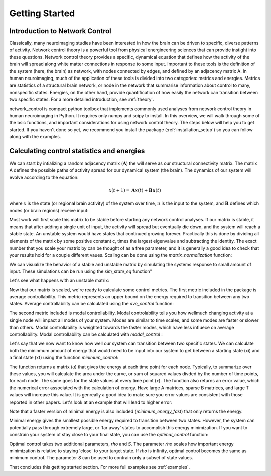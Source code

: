 .. _gettingstarted:

Getting Started
==============================


Introduction to Network Control
-------------------------------------

Classically, many neuroimaging studies have been interested in how the brain can be driven to specific, diverse patterns of activity.
Network control theory is a powerful tool from physical energineering sciences that can provide instight into these questions. Network 
control theory provides a specific, dynamical equation that defines how the activity of the brain will spread along white matter connections
in response to some input. Important to these tools is the definition of the system (here, the brain) as network, with nodes connected by edges, and
defined by an adjacency matrix A. In human neuroimaging, much of the application of these tools is divided into two categories: metrics and energies.
Metrics are statistics of a structural brain network, or node in the network that summarise information about control to many, nonspecific states.
Energies, on the other hand, provide quantification of how easily the network can transition between two specific states. For a more detailed
introduction, see :ref:`theory`.

network_control is compact python toolbox that implements commonly used analyses from network control theory in human neuroimaging in Python.
It requires only numpy and scipy to install. In this overview, we will walk through some of the bsic functions, and important considerations
for using network control theory. The steps below will help you to get
started. If you haven't done so yet, we recommend you install the package (:ref:`installation_setup`) so you can follow along with the examples. 

Calculating control statistics and energies
--------------------------------------------------------

We can start by intializing a random adjacency matrix (:math:`\mathbf{A}`) the will serve as our structural connectivity matrix.
The matrix A defines the possible paths of activity spread for our dynamical system (the brain). The dynamics of our system will evolve according to the equation:

.. math::

    x(t+1) = \mathbf{A}x(t) + \mathbf{B}u(t) 

where :math:`x` is the state (or regional brain activity) of the system over time, :math:`u` is the input to the system, and :math:`\mathbf{B}` defines which nodes (or brain regions) receive input:

.. doctest::

     >>> import numpy as np

     >>> # initialize matrix
     >>> np.random.seed(28)
     >>> A = np.random.rand(5,5)
     
     array([[0.72901374, 0.5612396 , 0.12496709, 0.39759237, 0.78130821],
    [0.51099298, 0.18269336, 0.85351288, 0.95537189, 0.98421347],
    [0.19270097, 0.9707951 , 0.23480835, 0.02635385, 0.94606034],
    [0.92172485, 0.29397577, 0.1662737 , 0.39542284, 0.51066973],
    [0.30803723, 0.42956883, 0.83006941, 0.56239357, 0.83088831]])


Most work will first scale this matrix to be stable before starting any network control analyses. If our matrix is stable, it means that 
after adding a single unit of input, the activity will spread but eventually die down, and the system will reach a stable state. An unstable
system would have states that continued growing forever. Practically this is done by dividing all elements of the matrix by some positive constant 
c, times the largest eigenvalue and subtracting the identity. The exact number that you scale your matrix by can be thought of as a free parameter, and it is
generally a good idea to check that your results hold for a couple different vaues. Scaling can be done using the `matrix_normalization` function:


.. doctest::

     >>> from network_control.utils import matrix_normalization

     >>> A = matrix_normalization(A, c=1)
     
     array([[0.18918473, 0.14564604, 0.03242993, 0.10317831, 0.20275555],
    [0.13260665, 0.04741035, 0.22149322, 0.24792643, 0.25541104],
    [0.0500074 , 0.25192887, 0.06093459, 0.00683903, 0.24551001],
    [0.23919476, 0.076289  , 0.04314932, 0.1026153 , 0.13252276],
    [0.07993805, 0.11147645, 0.21540946, 0.1459455 , 0.21562197]])


We can visualize the behavior of a stable and unstable matrix by simulating the systems response to small amount of input. These 
simulations can be run using the `sim_state_eq` function"

.. doctest::

     >>> from network_control.energies import sim_state_eq
     >>> import matplotlib.pyplot as plt

     >>> U = np.zeros((5,20)) # the input to the system
     >>> U[:,0] = 1# impulse, 1 energy at the first time point
     >>> B = np.eye(5)
     >>> x0 = np.ones((5,1))
     >>> x = sim_state_eq( A, B, x0, U)
     >>> fig,ax = plt.subplots(1,1, figsize=(6,6))
     >>> ax.plot(np.squeeze(x.T))
     >>> plt.show()

.. image:: ./example_figs/A_stable.png
   :align: center

Let's see what happens with an unstable matrix:

.. doctest::

     >>> A_unstable = np.random.rand(5,5)
     >>> x = sim_state_eq( A_unstable, B, x0, U)
     >>> fig,ax = plt.subplots(1,1, figsize=(6,6))
     >>> ax.plot(np.squeeze(x.T))
     >>> plt.show()

.. image:: ./example_figs/A_unstable.png
   :align: center

Now that our matrix is scaled, we're ready to calculate some control metrics. The first metric included in the package is
average controllability. This metric represents an upper bound on the energy required to transition between any two states.
Average contrallability can be calculated using the `ave_control` function:

.. doctest::

     >>> from network_control.metrics import ave_control

     >>> ac = ave_control(A)
     >>> ac
     
     array([1.09336323, 1.14427943, 1.09627313, 1.07053423, 1.11398205])


The second metric included is modal controllability. Modal controlability tells you how wellmuch changing activity at a single node will impact all modes
of your system. Modes are similar to time scales, and some modes are faster or slower than others. Modal controllability is weighted towards 
the faster modes, which have less influece on average controllability. Modal controllability can be calculated with `modal_control` :


.. doctest::

     >>> from network_control.metrics import modal_control

     >>> mc = modal_control(A)
     >>> mc
     
     array([0.93504088, 0.90081559, 0.93130413, 0.9501653 , 0.9209])



Let's say that we now want to know how well our system can transition between two specific states. We can calculate both the mininmum amount of 
energy that would need to be input into our system to get between a starting state (xi) and a final state (xf) using the function `minimum_control`:

.. doctest::

     >>> from network_control.energies import minimum_energy

     >>> # define states and time horizon
     >>> x0 = np.random.rand(5,1)
     >>> xf = np.random.rand(5,1)
     >>> T = 5
     >>> x, u, n_err = minimum_energy(A,T,B,x0,xf)
     >>> n_err
     
     9.729507111180988e-15

The function returns a matrix (`u`) that gives the energy at each time point for each node. Typically, to summarize over these values, you will
calculate the area under the curve, or sum of squared values divded by the number of time points, for each node. The same goes for the state
values at every time point (`x`). The function also returns an error value, which the numerical error associated with the calculation of energy.
Have large A matrices, sparse B matrices, and large T values will increase this value. It is genreally a good idea to make sure you error values
are consistent with those reported in other papers. Let's look at an example that will lead to higher error:

.. doctest::

     >>> # sparse B
     >>> B_sparse = np.zeros((5,5))
     >>> B_sparse[0,0] = 1
     >>> x, u, n_err = minimum_energy(A,T,B_sparse,x0,xf)
     >>> n_err

     1.1806792811420392e-07

Note that a faster version of minimal energy is also included (`minimum_energy_fast`) that only returns the energy.

Minimal energy gives the smallest possible energy required to transition between two states. However, the system can potentially pass through
extremely large, or 'far away' states to accomplish this energy minimization. If you want to constrain your system ot stay close to your final
state, you can use the `optimal_control` function:

.. doctest::

     >>> from network_control.energies import optimal_energy

     >>> # new parameters
     >>> rho = 1
     >>> S = np.eye(5)
     >>> x, u, n_err = optimal_energy(A,T,B,x0,xf,rho,S)
     >>> n_err

     8.874675925196695e-14


Optimal control takes two additional parameters, `rho` and `S`. The parameter `rho` scales how important energy minimization is relative to staying 'close' to 
your target state. If `rho` is infinity, optimal control becomes the same as minimum control. The parameter `S` can be used to contrain only a subset of 
state values.


That concludes this getting started section. For more full examples see :ref:`examples`.
